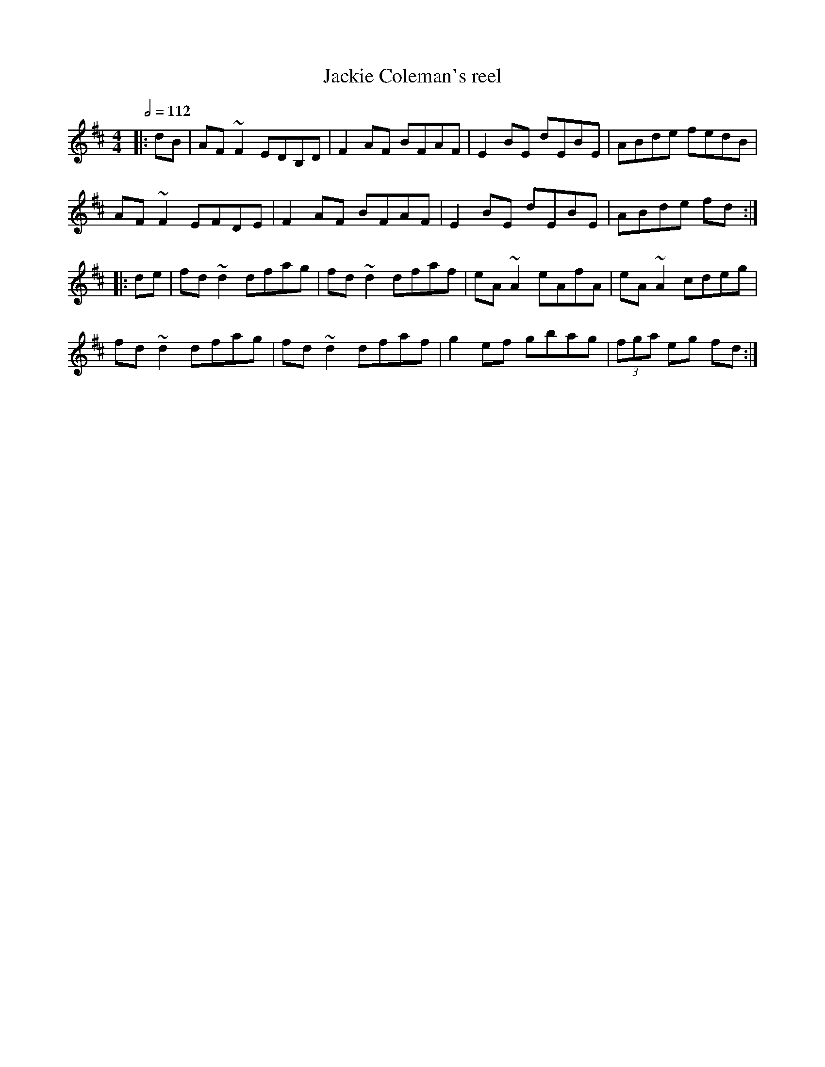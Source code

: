 X: 57
T:Jackie Coleman's reel
R:Reel
S:Matt Cranitch Fiddle book
Z:added by Alf 
M:4/4
L:1/8
Q:1/2=112
K:D
|:dB|AF~F2 EDB,D|F2AF BFAF|E2BE dEBE|ABde fedB|
AF~F2 EFDE|F2AF BFAF|E2BE dEBE|ABde fd:|
|:de|fd~d2 dfag|fd~d2 dfaf|eA~A2 eAfA|eA~A2 cdeg|
fd~d2 dfag|fd~d2 dfaf|g2ef gbag| (3fga eg fd:|
